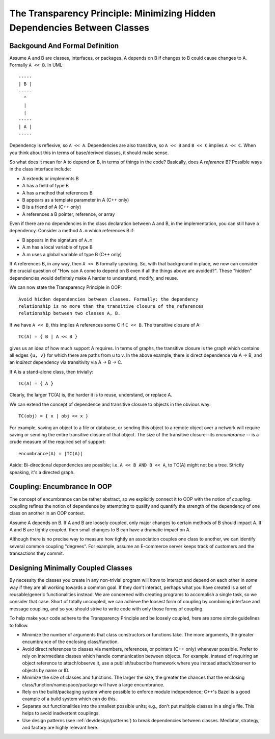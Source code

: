 .. _dev/design/transparency:

==========================================================================
The Transparency Principle: Minimizing Hidden Dependencies Between Classes
==========================================================================

Backgound And Formal Definition
===============================

Assume A and B are classes, interfaces, or packages. A depends on B if changes
to B could cause changes to A. Formally ``A << B``. In UML::

  -----
  | B |
  -----
    ^
    |
    |
  -----
  | A |
  -----


Dependency is reflexive, so ``A << A``. Dependencies are also transitive, so
``A << B`` and ``B << C`` implies ``A << C``. When you think about this in terms
of base/derived classes, it should make sense.

So what does it mean for A to depend on B, in terms of things in the code?
Basically, does A *reference* B? Possible ways in the class interface include:

- A extends or implements B
- A has a field of type B
- A has a method that references B
- B appears as a template parameter in A (C++ only)
- B is a friend of A (C++ only)
- A references a B pointer, reference, or array

Even if there are no dependencies in the class declaration between A and B, in
the implementation, you can still have a dependency. Consider a method ``A.m``
which references B if:

- B appears in the signature of ``A.m``
- A.m has a local variable of type B
- A.m uses a global variable of type B (C++ only)

If A references B, in any way, then ``A << B`` formally speaking. So, with that
background in place, we now can consider the crucial question of "How can A come
to depend on B even if all the things above are avoided?". These "hidden"
dependencies would definitely make A harder to understand, modify, and reuse.

We can now state the Transparency Principle in OOP::

  Avoid hidden dependencies between classes. Formally: the dependency
  relationship is no more than the transitive closure of the references
  relationship between two classes A, B.

If we have ``A << B``, this implies A references some C if ``C << B``. The
transitive closure of A::

  TC(A) = { B | A << B }

gives us an idea of how much support A requires. In terms of graphs, the
transitive closure is the graph which contains all edges ``{u, v}`` for which
there are paths from u to v. In the above example, there is direct dependence
via A -> B, and an *indirect* dependency via transitivity via A -> B -> C.

If A is a stand-alone class, then trivially::

  TC(A) = { A }

Clearly, the larger TC(A) is, the harder it is to reuse, understand, or
replace A.

We can extend the concept of dependence and transitive closure to objects in the
obvious way::

  TC(obj) = { x | obj << x }

For example, saving an object to a file or database, or sending this object to a
remote object over a network will require saving or sending the entire
transitive closure of that object. The size of the transitive closure--its
*encumbrance* -- is a crude measure of the required set of support::

  encumbrance(A) = |TC(A)|

Aside: Bi-directional dependencies are possible; i.e. ``A << B AND B << A``, to
TC(A) might not be a tree. Strictly speaking, it's a directed graph.


Coupling: Encumbrance In OOP
============================

The concept of encumbrance can be rather abstract, so we explicitly connect it
to OOP with the notion of *coupling*.  coupling refines the notion of dependence
by attempting to qualify and quantify the strength of the dependency of one
class on another in an OOP context.

Assume A depends on B. If A and B are loosely coupled, only major changes to
certain methods of B should impact A. If A and B are tightly coupled, then small
changes to B can have a dramatic impact on A.

Although there is no precise way to measure how tightly an association couples
one class to another, we can identify several common coupling "degrees". For
example, assume an E-commerce server keeps track of customers and the
transactions they commit.

.. tabs::

   .. tab:: Content Coupling (THE WORST)

       If a C++ ``Transaction`` class is a friend of the ``Customer`` class, we
       have::

         class Customer {
            friend class Transaction;
         };

       Then Transaction is content coupled to Customer. Changes to the private
       members of Customer could impact Transaction. Declaring one class to be
       the friend of another tightens the coupling between the two classes.

   .. tab:: Client Coupling (BAD)

      The ``Transaction`` class has a member variable that points to a
      Customer::

        class Transaction {
           Customer customer;
        }

      Some changes to the Customer class will impact the Transaction class, but
      some will not. For example, changing the private members of the
      ``Customer`` class should have no impact. This is the most common form of
      coupling.

   .. tab:: Interface Coupling (good)


      If ``Customer`` is an interface for ``Corporate`` and ``Individual``
      customers, then then the ``Transaction`` class can't even be sure what
      type of object its customer pointer points at. There is no mention in the
      ``Transaction`` class of corporate or individual customers, only
      customers. Transactions can call public ``Corporate`` and ``Individual``
      methods that are explicitly declared in the Customer interface. Other
      public methods such as ``Corporate::getCEO()`` or
      ``Individual::getSpouse()`` are not visible to transaction
      objects. Transaction exhibits interface coupling with the ``Corporate``
      and ``Individual`` classes. Obviously interface coupling is looser than
      client coupling, and preferable.

   .. tab:: Message Coupling (best)

      Message passing also helps to loosen the coupling between objects. For
      example, suppose an object representing an ATM machine mediates (possibly
      via the Mediator design pattern) between transactions and customers. In
      this case transactions and customers communicate by passing messages
      through the ATM machine, which means that the transaction doesn't even
      need to know the location of the customer. This is message coupling.

Designing Minimally Coupled Classes
===================================

By necessity the classes you create in any non-trivial program will *have* to
interact and depend on each other in *some* way if they are all working towards
a common goal. If they don't interact, perhaps what you have created is a set of
reusable/generic functionalities instead. We are concerned with creating
programs to accomplish a single task, so we consider that case. Short of totally
uncoupled, we can achieve the loosest form of coupling by combining interface
and message coupling, and so you should strive to write code with only those
forms of coupling.

To help make your code adhere to the Transparency Principle and be loosely
coupled, here are some simple guidelines to follow.

- Minimize the number of arguments that class constructors or functions
  take. The more arguments, the greater encumbrance of the enclosing
  class/function.

- Avoid direct references to classes via members, references, or pointers (C++
  only) whenever possible. Prefer to rely on intermediate classes which handle
  communication between objects. For example, instead of requiring an object
  reference to attach/observe it, use a publish/subscribe framework where you
  instead attach/observer to objects by name or ID.

- Minimize the size of classes and functions. The larger the size, the greater
  the chances that the enclosing class/function/namespace/package will have a
  large encumbrance.

- Rely on the build/packaging system where possible to enforce module
  independence; C++'s Bazel is a good example of a build system which can do
  this.

- Separate out functionalities into the smallest possible units; e.g., don't
  put multiple classes in a single file. This helps to avoid inadvertent
  couplings.

- Use design patterns (see :ref:`dev/design/patterns`) to break dependencies
  between classes. Mediator, strategy, and factory are highly relevant here.

